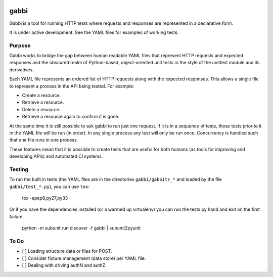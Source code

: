.. image:: https://travis-ci.org/cdent/gabbi.svg?branch=master
    :target: https://travis-ci.org/cdent/gabbi

gabbi
=====

Gabbi is a tool for running HTTP tests where requests and responses
are represented in a declarative form.

It is under active development. See the YAML files for examples of
working tests.

Purpose
-------

Gabbi works to bridge the gap between human readable YAML files that
represent HTTP requests and expected responses and the obscured realm of
Python-based, object-oriented unit tests in the style of the unittest
module and its derivatives.

Each YAML file represents an ordered list of HTTP requests along with
the expected responses. This allows a single file to represent a
process in the API being tested. For example:

* Create a resource.
* Retrieve a resource.
* Delete a resource.
* Retrieve a resource again to confirm it is gone.

At the same time it is still possible to ask gabbi to run just one
request. If it is in a sequence of tests, those tests prior to it in
the YAML file will be run (in order). In any single process any test
will only be run once. Concurrency is handled such that one file
runs in one process.

These features mean that it is possible to create tests that are
useful for both humans (as tools for improving and developing APIs)
and automated CI systems.

Testing
-------

To run the built in tests (the YAML files are in the directories
``gabbi/gabbits_*`` and loaded by the file ``gabbi/test_*.py``),
you can use ``tox``:

    tox -epep8,py27,py33

Or if you have the dependencies installed (or a warmed up
virtualenv) you can run the tests by hand and exit on the first
failure.

    python -m subunit.run discover -f gabbi | subunit2pyunit

To Do
-----

* [ ] Loading structure data or files for POST.
* [ ] Consider fixture management (data store) per YAML file.
* [ ] Dealing with driving authN and authZ.
